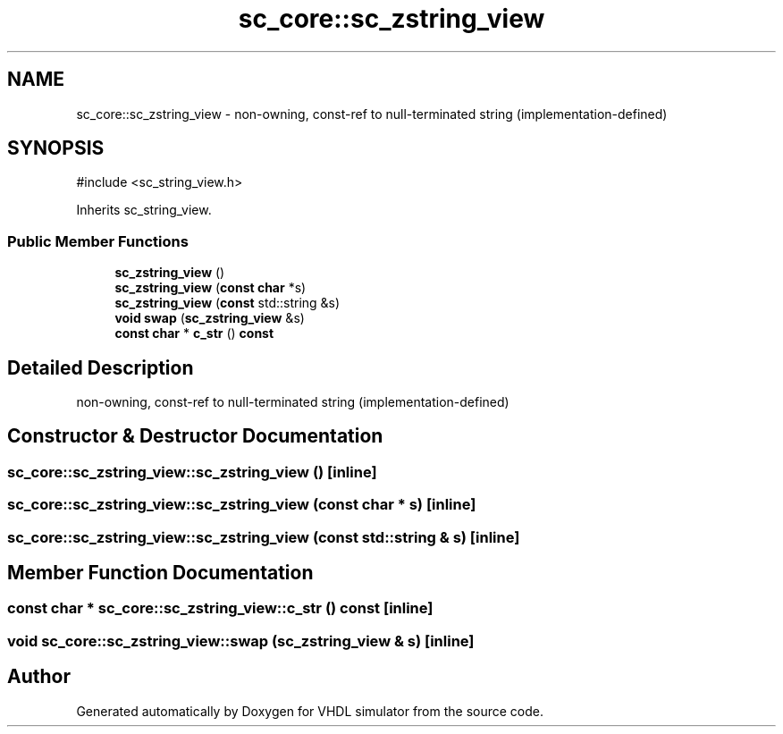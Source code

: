 .TH "sc_core::sc_zstring_view" 3 "VHDL simulator" \" -*- nroff -*-
.ad l
.nh
.SH NAME
sc_core::sc_zstring_view \- non-owning, const-ref to null-terminated string (implementation-defined)  

.SH SYNOPSIS
.br
.PP
.PP
\fR#include <sc_string_view\&.h>\fP
.PP
Inherits sc_string_view\&.
.SS "Public Member Functions"

.in +1c
.ti -1c
.RI "\fBsc_zstring_view\fP ()"
.br
.ti -1c
.RI "\fBsc_zstring_view\fP (\fBconst\fP \fBchar\fP *s)"
.br
.ti -1c
.RI "\fBsc_zstring_view\fP (\fBconst\fP std::string &s)"
.br
.ti -1c
.RI "\fBvoid\fP \fBswap\fP (\fBsc_zstring_view\fP &s)"
.br
.ti -1c
.RI "\fBconst\fP \fBchar\fP * \fBc_str\fP () \fBconst\fP"
.br
.in -1c
.SH "Detailed Description"
.PP 
non-owning, const-ref to null-terminated string (implementation-defined) 
.SH "Constructor & Destructor Documentation"
.PP 
.SS "sc_core::sc_zstring_view::sc_zstring_view ()\fR [inline]\fP"

.SS "sc_core::sc_zstring_view::sc_zstring_view (\fBconst\fP \fBchar\fP * s)\fR [inline]\fP"

.SS "sc_core::sc_zstring_view::sc_zstring_view (\fBconst\fP std::string & s)\fR [inline]\fP"

.SH "Member Function Documentation"
.PP 
.SS "\fBconst\fP \fBchar\fP * sc_core::sc_zstring_view::c_str () const\fR [inline]\fP"

.SS "\fBvoid\fP sc_core::sc_zstring_view::swap (\fBsc_zstring_view\fP & s)\fR [inline]\fP"


.SH "Author"
.PP 
Generated automatically by Doxygen for VHDL simulator from the source code\&.
